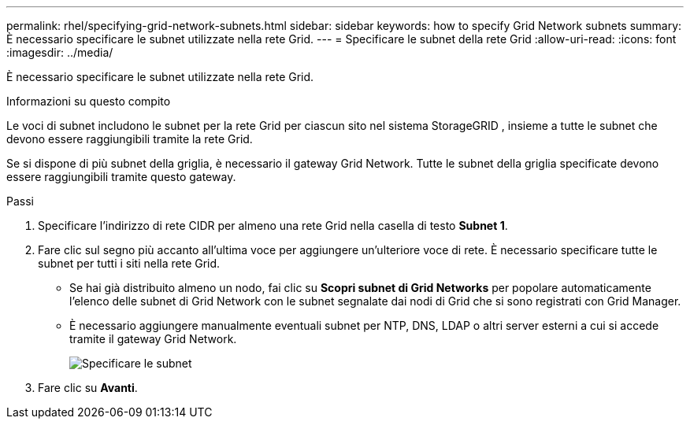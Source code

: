 ---
permalink: rhel/specifying-grid-network-subnets.html 
sidebar: sidebar 
keywords: how to specify Grid Network subnets 
summary: È necessario specificare le subnet utilizzate nella rete Grid. 
---
= Specificare le subnet della rete Grid
:allow-uri-read: 
:icons: font
:imagesdir: ../media/


[role="lead"]
È necessario specificare le subnet utilizzate nella rete Grid.

.Informazioni su questo compito
Le voci di subnet includono le subnet per la rete Grid per ciascun sito nel sistema StorageGRID , insieme a tutte le subnet che devono essere raggiungibili tramite la rete Grid.

Se si dispone di più subnet della griglia, è necessario il gateway Grid Network.  Tutte le subnet della griglia specificate devono essere raggiungibili tramite questo gateway.

.Passi
. Specificare l'indirizzo di rete CIDR per almeno una rete Grid nella casella di testo *Subnet 1*.
. Fare clic sul segno più accanto all'ultima voce per aggiungere un'ulteriore voce di rete.  È necessario specificare tutte le subnet per tutti i siti nella rete Grid.
+
** Se hai già distribuito almeno un nodo, fai clic su *Scopri subnet di Grid Networks* per popolare automaticamente l'elenco delle subnet di Grid Network con le subnet segnalate dai nodi di Grid che si sono registrati con Grid Manager.
** È necessario aggiungere manualmente eventuali subnet per NTP, DNS, LDAP o altri server esterni a cui si accede tramite il gateway Grid Network.
+
image::../media/4_gmi_installer_grid_network_page.gif[Specificare le subnet]



. Fare clic su *Avanti*.

